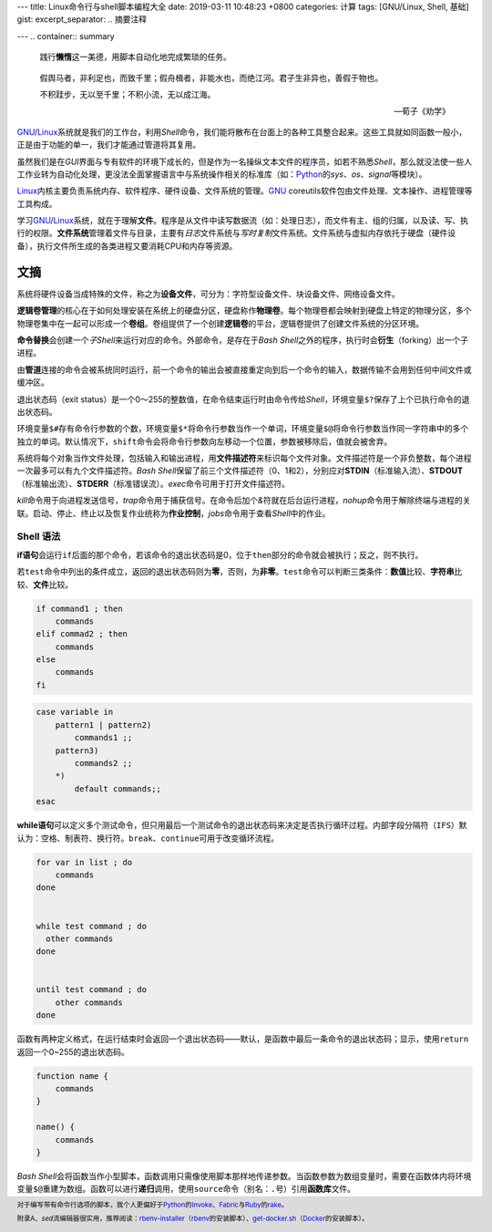 ---
title: Linux命令行与shell脚本编程大全
date: 2019-03-11 10:48:23 +0800
categories: 计算
tags: [GNU/Linux, Shell, 基础]
gist: 
excerpt_separator: .. 摘要注释

---
.. container:: summary

    践行\ **懒惰**\ 这一美德，用脚本自动化地完成繁琐的任务。

.. 摘要注释


.. epigraph::

    假舆马者，非利足也，而致千里；假舟楫者，非能水也，而绝江河。君子生非异也，善假于物也。

    不积跬步，无以至千里；不积小流，无以成江海。

    -- 荀子《劝学》

\ GNU_/Linux_\ 系统就是我们的工作台，利用\ *Shell*\ 命令，我们能将散布在台面上的各种工具整合起来。这些工具就如同函数一般小，正是由于功能的单一，我们才能通过管道将其复用。

虽然我们是在\ *GUI*\ 界面与专有软件的环境下成长的，但是作为一名操纵文本文件的程序员，如若不熟悉\ *Shell*\ ，那么就没法使一些人工作业转为自动化处理，更没法全面掌握语言中与系统操作相关的标准库（如：\ Python_\ 的\ *sys*\ 、\ *os*\ 、\ *signal*\ 等模块）。

\ Linux_\ 内核主要负责系统内存、软件程序、硬件设备、文件系统的管理。\ GNU_\  coreutils软件包由文件处理、文本操作、进程管理等工具构成。

学习\ GNU_/Linux_\ 系统，就在于理解\ **文件**\ 。程序是从文件中读写数据流（如：处理日志），而文件有主、组的归属，以及读、写、执行的权限。\ **文件系统**\ 管理着文件与目录，主要有\ *日志*\ 文件系统与\ *写时复制*\ 文件系统。文件系统与虚拟内存依托于硬盘（硬件设备），执行文件所生成的各类进程又要消耗CPU和内存等资源。

文摘
----

系统将硬件设备当成特殊的文件，称之为\ **设备文件**\ ，可分为：字符型设备文件、块设备文件、网络设备文件。

\ **逻辑卷管理**\ 的核心在于如何处理安装在系统上的硬盘分区，硬盘称作\ **物理卷**\ 。每个物理卷都会映射到硬盘上特定的物理分区，多个物理卷集中在一起可以形成一个\ **卷组**\ 。卷组提供了一个创建\ **逻辑卷**\ 的平台，逻辑卷提供了创建文件系统的分区环境。

\ **命令替换**\ 会创建一个\ *子Shell*\ 来运行对应的命令。外部命令，是存在于\ *Bash Shell*\ 之外的程序，执行时会\ **衍生**\ （forking）出一个子进程。

由\ **管道**\ 连接的命令会被系统同时运行，前一个命令的输出会被直接重定向到后一个命令的输入，数据传输不会用到任何中间文件或缓冲区。

退出状态码（exit status）是一个0～255的整数值，在命令结束运行时由命令传给\ *Shell*\ ，环境变量\ ``$?``\ 保存了上个已执行命令的退出状态码。

环境变量\ ``$#``\ 存有命令行参数的个数，环境变量\ ``$*``\ 将命令行参数当作一个单词，环境变量\ ``$@``\ 将命令行参数当作同一字符串中的多个独立的单词。默认情况下，\ ``shift``\ 命令会将命令行参数向左移动一个位置，参数被移除后，值就会被舍弃。

系统将每个对象当作文件处理，包括输入和输出进程，用\ **文件描述符**\ 来标识每个文件对象。文件描述符是一个非负整数，每个进程一次最多可以有九个文件描述符。\ *Bash Shell*\ 保留了前三个文件描述符（0、1和2），分别应对\ **STDIN**\ （标准输入流）、\ **STDOUT**\ （标准输出流）、\ **STDERR**\ （标准错误流）。\ *exec*\ 命令可用于打开文件描述符。

\ *kill*\ 命令用于向进程发送信号，\ *trap*\ 命令用于捕获信号。在命令后加个\ *&*\ 符就在后台运行进程，\ *nohup*\ 命令用于解除终端与进程的关联。启动、停止、终止以及恢复作业统称为\ **作业控制**\ ，\ *jobs*\ 命令用于查看\ *Shell*\ 中的作业。

Shell 语法
~~~~~~~~~~

\ **if语句**\ 会运行\ ``if``\ 后面的那个命令，若该命令的退出状态码是0，位于\ ``then``\ 部分的命令就会被执行；反之，则不执行。

若\ ``test``\ 命令中列出的条件成立，返回的退出状态码则为\ **零**\ ，否则，为\ **非零**\ 。\ ``test``\ 命令可以判断三类条件：\ **数值**\ 比较、\ **字符串**\ 比较、\ **文件**\ 比较。

.. code:: bash

    if command1 ; then
        commands
    elif commad2 ; then
        commands
    else
        commands
    fi

.. code:: bash

    case variable in
        pattern1 | pattern2)
            commands1 ;;
        pattern3)
            commands2 ;;
        *)
            default commands;;
    esac

\ **while语句**\ 可以定义多个测试命令，但只用最后一个测试命令的退出状态码来决定是否执行循环过程。内部字段分隔符（\ ``IFS``\ ）默认为：空格、制表符、换行符。\ ``break``\ 、\ ``continue``\ 可用于改变循环流程。

.. code:: bash

    for var in list ; do
        commands
    done


    while test command ; do
      other commands
    done


    until test command ; do
        other commands
    done

函数有两种定义格式，在运行结束时会返回一个退出状态码——默认，是函数中最后一条命令的退出状态码；显示，使用\ ``return``\ 返回一个0~255的退出状态码。

.. code:: bash

    function name {
        commands
    }

    name() {
        commands
    }

\ *Bash Shell*\ 会将函数当作小型脚本，函数调用只需像使用脚本那样地传递参数。当函数参数为数组变量时，需要在函数体内将环境变量\ ``$@``\ 重建为数组。函数可以进行\ **递归**\ 调用，使用\ ``source``\ 命令（别名：\ ``.``\ 号）引用\ **函数库**\ 文件。

.. footer::

    对于编写带有命令行选项的脚本，我个人更偏好于\ Python_\ 的\ Invoke_\ 、\ Fabric_\ 与\ Ruby_\ 的\ rake_\ 。

    附录A、\ *sed*\ 流编辑器很实用，推荐阅读：\ rbenv-installer_\ （\ rbenv_\ 的安装脚本）、\ get-docker.sh_\ （\ Docker_\ 的安装脚本）。

.. _GNU: http://www.gnu.org/
.. _Linux: https://www.kernel.org/
.. _Python: https://www.python.org/
.. _Invoke: https://www.pyinvoke.org/
.. _Ruby: https://www.ruby-lang.org/
.. _rake: https://github.com/ruby/rake
.. _Fabric: https://www.fabfile.org/
.. _rbenv: https://github.com/rbenv/rbenv
.. _rbenv-installer: https://github.com/rbenv/rbenv-installer/blob/master/bin/rbenv-installer
.. _Docker: https://www.docker.com/
.. _get-docker.sh: https://get.docker.com/
